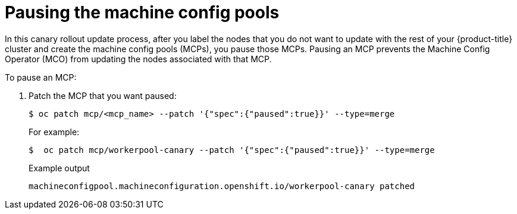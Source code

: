 // Module included in the following assemblies:
//
// * updating/update-using-custom-machine-config-pools.adoc

[id="update-using-custom-machine-config-pools-pause_{context}"]
= Pausing the machine config pools

In this canary rollout update process, after you label the nodes that you do not want to update with the rest of your {product-title} cluster and create the machine config pools (MCPs), you pause those MCPs. Pausing an MCP prevents the Machine Config Operator (MCO) from updating the nodes associated with that MCP.

To pause an MCP:

. Patch the MCP that you want paused:
+
[source,terminal]
----
$ oc patch mcp/<mcp_name> --patch '{"spec":{"paused":true}}' --type=merge
----
+
For example:
+
[source,terminal]
----
$  oc patch mcp/workerpool-canary --patch '{"spec":{"paused":true}}' --type=merge
----
+
.Example output
[source,terminal]
----
machineconfigpool.machineconfiguration.openshift.io/workerpool-canary patched
----

